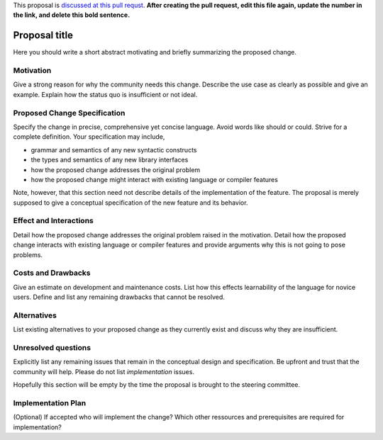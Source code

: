.. proposal-number:: Leave blank. This will be filled in when the proposal is
                     accepted.

.. trac-ticket:: Leave blank. This will eventually be filled with the Trac
                 ticket number which will track the progress of the
                 implementation of the feature.

.. implemented:: Leave blank. This will be filled in with the first GHC version which
                 implements the described feature.

.. highlight:: haskell

This proposal is `discussed at this pull requst <https://github.com/ghc-proposals/ghc-proposals/pull/0>`_. **After creating the pull request, edit this file again, update the number in the link, and delete this bold sentence.**

Proposal title
==============

Here you should write a short abstract motivating and briefly summarizing the proposed change.


Motivation
------------
Give a strong reason for why the community needs this change. Describe the use case as clearly as possible and give an example. Explain how the status quo is insufficient or not ideal.


Proposed Change Specification
-----------------------------
Specify the change in precise, comprehensive yet concise language. Avoid words like should or could. Strive for a complete definition. Your specification may include,

* grammar and semantics of any new syntactic constructs
* the types and semantics of any new library interfaces
* how the proposed change addresses the original problem
* how the proposed change might interact with existing language or compiler features

Note, however, that this section need not describe details of the
implementation of the feature. The proposal is merely supposed to give a
conceptual specification of the new feature and its behavior.




Effect and Interactions
-----------------------
Detail how the proposed change addresses the original problem raised in the motivation. Detail how the proposed change interacts with existing language or compiler features and provide arguments why this is not going to pose problems.



Costs and Drawbacks
-------------------
Give an estimate on development and maintenance costs. List how this effects learnability of the language for novice users. Define and list any remaining drawbacks that cannot be resolved.



Alternatives
------------
List existing alternatives to your proposed change as they currently exist and discuss why they are insufficient.



Unresolved questions
--------------------
Explicitly list any remaining issues that remain in the conceptual design and specification. Be upfront and trust that the community will help. Please do not list *implementation* issues.

Hopefully this section will be empty by the time the proposal is brought to the steering committee.



Implementation Plan
-------------------
(Optional) If accepted who will implement the change? Which other ressources and prerequisites are required for implementation?
